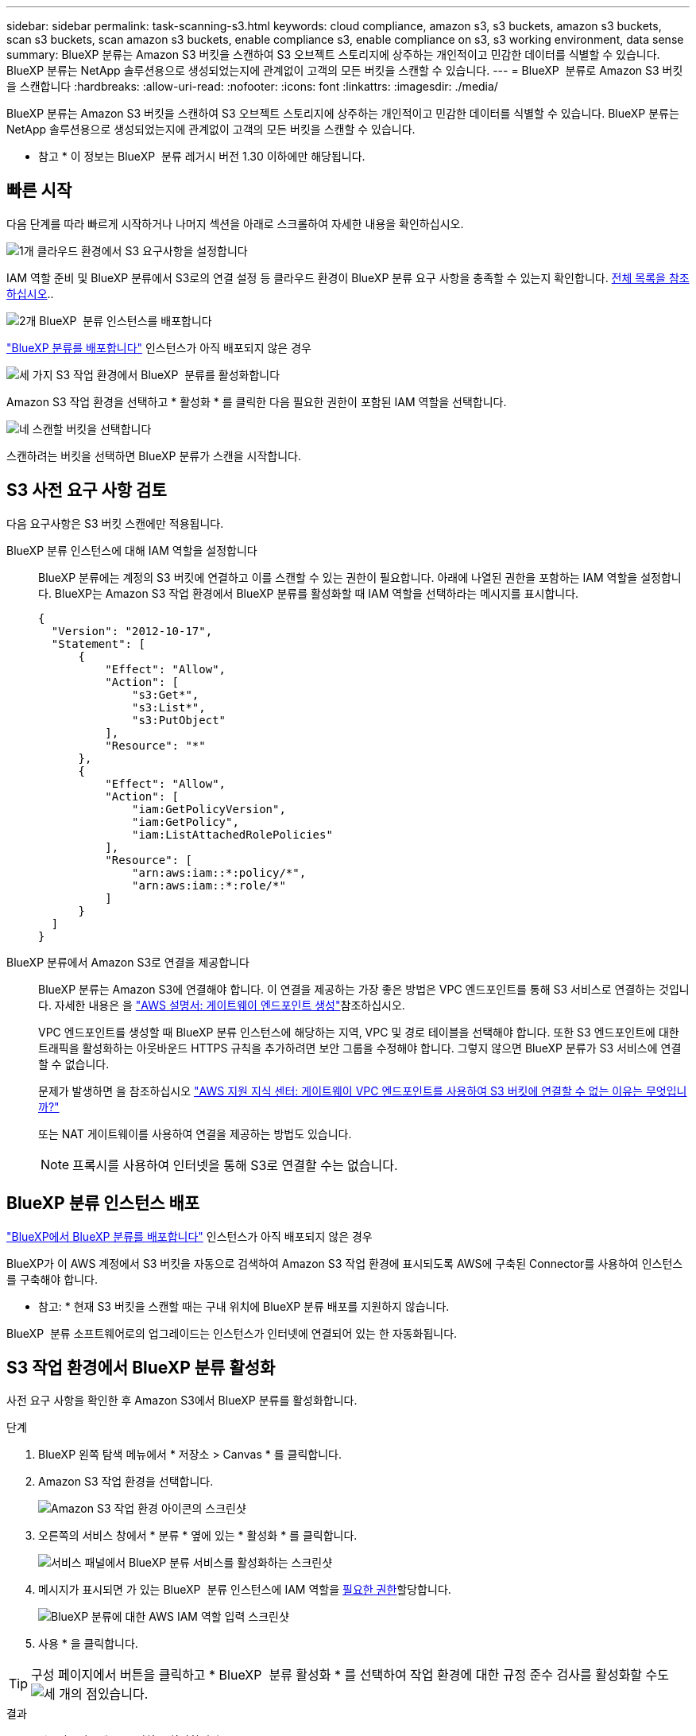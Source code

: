---
sidebar: sidebar 
permalink: task-scanning-s3.html 
keywords: cloud compliance, amazon s3, s3 buckets, amazon s3 buckets, scan s3 buckets, scan amazon s3 buckets, enable compliance s3, enable compliance on s3, s3 working environment, data sense 
summary: BlueXP 분류는 Amazon S3 버킷을 스캔하여 S3 오브젝트 스토리지에 상주하는 개인적이고 민감한 데이터를 식별할 수 있습니다. BlueXP 분류는 NetApp 솔루션용으로 생성되었는지에 관계없이 고객의 모든 버킷을 스캔할 수 있습니다. 
---
= BlueXP  분류로 Amazon S3 버킷을 스캔합니다
:hardbreaks:
:allow-uri-read: 
:nofooter: 
:icons: font
:linkattrs: 
:imagesdir: ./media/


[role="lead"]
BlueXP 분류는 Amazon S3 버킷을 스캔하여 S3 오브젝트 스토리지에 상주하는 개인적이고 민감한 데이터를 식별할 수 있습니다. BlueXP 분류는 NetApp 솔루션용으로 생성되었는지에 관계없이 고객의 모든 버킷을 스캔할 수 있습니다.

[]
====
* 참고 * 이 정보는 BlueXP  분류 레거시 버전 1.30 이하에만 해당됩니다.

====


== 빠른 시작

다음 단계를 따라 빠르게 시작하거나 나머지 섹션을 아래로 스크롤하여 자세한 내용을 확인하십시오.

.image:https://raw.githubusercontent.com/NetAppDocs/common/main/media/number-1.png["1개"] 클라우드 환경에서 S3 요구사항을 설정합니다
[role="quick-margin-para"]
IAM 역할 준비 및 BlueXP 분류에서 S3로의 연결 설정 등 클라우드 환경이 BlueXP 분류 요구 사항을 충족할 수 있는지 확인합니다. <<S3 사전 요구 사항 검토,전체 목록을 참조하십시오>>..

.image:https://raw.githubusercontent.com/NetAppDocs/common/main/media/number-2.png["2개"] BlueXP  분류 인스턴스를 배포합니다
[role="quick-margin-para"]
link:task-deploy-cloud-compliance.html["BlueXP 분류를 배포합니다"^] 인스턴스가 아직 배포되지 않은 경우

.image:https://raw.githubusercontent.com/NetAppDocs/common/main/media/number-3.png["세 가지"] S3 작업 환경에서 BlueXP  분류를 활성화합니다
[role="quick-margin-para"]
Amazon S3 작업 환경을 선택하고 * 활성화 * 를 클릭한 다음 필요한 권한이 포함된 IAM 역할을 선택합니다.

.image:https://raw.githubusercontent.com/NetAppDocs/common/main/media/number-4.png["네"] 스캔할 버킷을 선택합니다
[role="quick-margin-para"]
스캔하려는 버킷을 선택하면 BlueXP 분류가 스캔을 시작합니다.



== S3 사전 요구 사항 검토

다음 요구사항은 S3 버킷 스캔에만 적용됩니다.

[[policy-requirements]]
BlueXP 분류 인스턴스에 대해 IAM 역할을 설정합니다:: BlueXP 분류에는 계정의 S3 버킷에 연결하고 이를 스캔할 수 있는 권한이 필요합니다. 아래에 나열된 권한을 포함하는 IAM 역할을 설정합니다. BlueXP는 Amazon S3 작업 환경에서 BlueXP 분류를 활성화할 때 IAM 역할을 선택하라는 메시지를 표시합니다.
+
--
[source, json]
----
{
  "Version": "2012-10-17",
  "Statement": [
      {
          "Effect": "Allow",
          "Action": [
              "s3:Get*",
              "s3:List*",
              "s3:PutObject"
          ],
          "Resource": "*"
      },
      {
          "Effect": "Allow",
          "Action": [
              "iam:GetPolicyVersion",
              "iam:GetPolicy",
              "iam:ListAttachedRolePolicies"
          ],
          "Resource": [
              "arn:aws:iam::*:policy/*",
              "arn:aws:iam::*:role/*"
          ]
      }
  ]
}
----
--
BlueXP 분류에서 Amazon S3로 연결을 제공합니다:: BlueXP 분류는 Amazon S3에 연결해야 합니다. 이 연결을 제공하는 가장 좋은 방법은 VPC 엔드포인트를 통해 S3 서비스로 연결하는 것입니다. 자세한 내용은 을 https://docs.aws.amazon.com/AmazonVPC/latest/UserGuide/vpce-gateway.html#create-gateway-endpoint["AWS 설명서: 게이트웨이 엔드포인트 생성"^]참조하십시오.
+
--
VPC 엔드포인트를 생성할 때 BlueXP 분류 인스턴스에 해당하는 지역, VPC 및 경로 테이블을 선택해야 합니다. 또한 S3 엔드포인트에 대한 트래픽을 활성화하는 아웃바운드 HTTPS 규칙을 추가하려면 보안 그룹을 수정해야 합니다. 그렇지 않으면 BlueXP 분류가 S3 서비스에 연결할 수 없습니다.

문제가 발생하면 을 참조하십시오 https://aws.amazon.com/premiumsupport/knowledge-center/connect-s3-vpc-endpoint/["AWS 지원 지식 센터: 게이트웨이 VPC 엔드포인트를 사용하여 S3 버킷에 연결할 수 없는 이유는 무엇입니까?"^]

또는 NAT 게이트웨이를 사용하여 연결을 제공하는 방법도 있습니다.


NOTE: 프록시를 사용하여 인터넷을 통해 S3로 연결할 수는 없습니다.

--




== BlueXP 분류 인스턴스 배포

link:task-deploy-cloud-compliance.html["BlueXP에서 BlueXP 분류를 배포합니다"^] 인스턴스가 아직 배포되지 않은 경우

BlueXP가 이 AWS 계정에서 S3 버킷을 자동으로 검색하여 Amazon S3 작업 환경에 표시되도록 AWS에 구축된 Connector를 사용하여 인스턴스를 구축해야 합니다.

* 참고: * 현재 S3 버킷을 스캔할 때는 구내 위치에 BlueXP 분류 배포를 지원하지 않습니다.

BlueXP  분류 소프트웨어로의 업그레이드는 인스턴스가 인터넷에 연결되어 있는 한 자동화됩니다.



== S3 작업 환경에서 BlueXP 분류 활성화

사전 요구 사항을 확인한 후 Amazon S3에서 BlueXP 분류를 활성화합니다.

.단계
. BlueXP 왼쪽 탐색 메뉴에서 * 저장소 > Canvas * 를 클릭합니다.
. Amazon S3 작업 환경을 선택합니다.
+
image:screenshot_s3_we.gif["Amazon S3 작업 환경 아이콘의 스크린샷"]

. 오른쪽의 서비스 창에서 * 분류 * 옆에 있는 * 활성화 * 를 클릭합니다.
+
image:screenshot_s3_enable_compliance.png["서비스 패널에서 BlueXP 분류 서비스를 활성화하는 스크린샷"]

. 메시지가 표시되면 가 있는 BlueXP  분류 인스턴스에 IAM 역할을 <<S3 사전 요구 사항 검토,필요한 권한>>할당합니다.
+
image:screenshot_s3_compliance_iam_role.png["BlueXP 분류에 대한 AWS IAM 역할 입력 스크린샷"]

. 사용 * 을 클릭합니다.



TIP: 구성 페이지에서 버튼을 클릭하고 * BlueXP  분류 활성화 * 를 선택하여 작업 환경에 대한 규정 준수 검사를 활성화할 수도 image:screenshot_gallery_options.gif["세 개의 점"]있습니다.

.결과
BlueXP는 인스턴스에 IAM 역할을 할당합니다.



== S3 버킷에서 규정 준수 스캔 활성화 및 비활성화

BlueXP에서 Amazon S3에서 BlueXP 분류를 사용하도록 설정한 후 다음 단계는 스캔할 버킷을 구성하는 것입니다.

검사할 S3 버킷이 있는 AWS 계정에서 BlueXP가 실행되고 있으면 해당 버킷을 검색하여 Amazon S3 작업 환경에 표시합니다.

BlueXP  분류도 <<추가 AWS 계정에서 버킷 스캔,서로 다른 AWS 계정에 있는 S3 버킷을 스캔합니다>>가능합니다.

.단계
. Amazon S3 작업 환경을 선택합니다.
. 오른쪽의 서비스 창에서 * 버킷 구성 * 을 클릭합니다.
+
image:screenshot_s3_configure_buckets.png["스캔할 S3 버킷을 선택하기 위해 버킷 구성을 클릭하는 스크린샷"]

. 버킷에서 매핑 전용 스캔 또는 매핑 및 분류 스캔을 활성화합니다.
+
image:screenshot_s3_select_buckets.png["스캔할 S3 버킷을 선택하는 스크린샷"]

+
[cols="45,45"]
|===
| 대상: | 방법은 다음과 같습니다. 


| 버킷에서 매핑 전용 스캔을 활성화합니다 | Map * 을 클릭합니다 


| 버킷에서 전체 스캔을 활성화합니다 | 지도 및 분류 * 를 클릭합니다 


| 버킷에서 스캔을 비활성화합니다 | Off * 를 클릭합니다 
|===


.결과
BlueXP 분류는 활성화한 S3 버킷을 스캔하기 시작합니다. 오류가 있는 경우 오류를 해결하는 데 필요한 작업과 함께 상태 열에 표시됩니다.



== 추가 AWS 계정에서 버킷 스캔

기존 BlueXP 분류 인스턴스에 액세스하기 위해 해당 계정에서 역할을 할당하여 다른 AWS 계정에 있는 S3 버킷을 스캔할 수 있습니다.

.단계
. S3 버킷을 스캔하려는 대상 AWS 계정으로 이동하여 * 다른 AWS 계정 * 을 선택하여 IAM 역할을 생성합니다.
+
image:screenshot_iam_create_role.gif["IAM 역할을 생성하는 AWS 페이지의 스크린샷"]

+
다음을 수행하십시오.

+
** BlueXP 분류 인스턴스가 있는 계정의 ID를 입력합니다.
** 최대 CLI/API 세션 지속 시간 * 을 1시간에서 12시간으로 변경하고 변경 사항을 저장합니다.
** BlueXP 분류 IAM 정책을 부착합니다. 필요한 권한이 있는지 확인합니다.
+
[source, json]
----
{
  "Version": "2012-10-17",
  "Statement": [
      {
          "Effect": "Allow",
          "Action": [
              "s3:Get*",
              "s3:List*",
              "s3:PutObject"
          ],
          "Resource": "*"
      },
  ]
}
----


. BlueXP 분류 인스턴스가 있는 소스 AWS 계정으로 이동하여 인스턴스에 연결된 IAM 역할을 선택합니다.
+
.. 최대 CLI/API 세션 지속 시간 * 을 1시간에서 12시간으로 변경하고 변경 사항을 저장합니다.
.. Attach policies * 를 클릭한 다음 * Create policy * 를 클릭합니다.
.. "STS:AssumeRole" 작업을 포함하는 정책을 생성하고 타겟 계정에서 생성한 역할의 ARN을 지정합니다.
+
[source, json]
----
{
    "Version": "2012-10-17",
    "Statement": [
        {
            "Effect": "Allow",
            "Action": "sts:AssumeRole",
            "Resource": "arn:aws:iam::<ADDITIONAL-ACCOUNT-ID>:role/<ADDITIONAL_ROLE_NAME>"
        },
        {
            "Effect": "Allow",
            "Action": [
                "iam:GetPolicyVersion",
                "iam:GetPolicy",
                "iam:ListAttachedRolePolicies"
            ],
            "Resource": [
                "arn:aws:iam::*:policy/*",
                "arn:aws:iam::*:role/*"
            ]
        }
    ]
}
----
+
이제 BlueXP 분류 인스턴스 프로파일 계정이 추가 AWS 계정에 액세스할 수 있습니다.



. Amazon S3 Configuration * 페이지로 이동하면 새 AWS 계정이 표시됩니다. BlueXP 분류는 새 계정의 작업 환경을 동기화하고 이 정보를 표시하는 데 몇 분 정도 걸릴 수 있습니다.
+
image:screenshot_activate_and_select_buckets.png["BlueXP 분류를 활성화하는 방법을 보여 주는 스크린샷."]

. BlueXP 분류 활성화 및 버킷 선택 * 을 클릭하고 스캔할 버킷을 선택합니다.


.결과
BlueXP 분류는 사용자가 활성화한 새 S3 버킷을 스캔하기 시작합니다.
